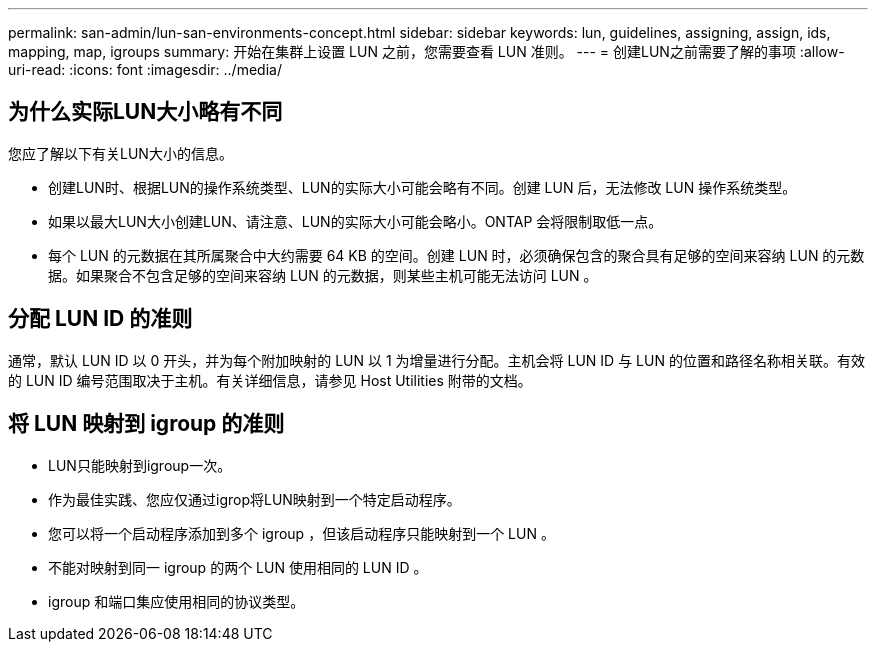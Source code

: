 ---
permalink: san-admin/lun-san-environments-concept.html 
sidebar: sidebar 
keywords: lun, guidelines, assigning, assign, ids, mapping, map, igroups 
summary: 开始在集群上设置 LUN 之前，您需要查看 LUN 准则。 
---
= 创建LUN之前需要了解的事项
:allow-uri-read: 
:icons: font
:imagesdir: ../media/




== 为什么实际LUN大小略有不同

您应了解以下有关LUN大小的信息。

* 创建LUN时、根据LUN的操作系统类型、LUN的实际大小可能会略有不同。创建 LUN 后，无法修改 LUN 操作系统类型。
* 如果以最大LUN大小创建LUN、请注意、LUN的实际大小可能会略小。ONTAP 会将限制取低一点。
* 每个 LUN 的元数据在其所属聚合中大约需要 64 KB 的空间。创建 LUN 时，必须确保包含的聚合具有足够的空间来容纳 LUN 的元数据。如果聚合不包含足够的空间来容纳 LUN 的元数据，则某些主机可能无法访问 LUN 。




== 分配 LUN ID 的准则

通常，默认 LUN ID 以 0 开头，并为每个附加映射的 LUN 以 1 为增量进行分配。主机会将 LUN ID 与 LUN 的位置和路径名称相关联。有效的 LUN ID 编号范围取决于主机。有关详细信息，请参见 Host Utilities 附带的文档。



== 将 LUN 映射到 igroup 的准则

* LUN只能映射到igroup一次。
* 作为最佳实践、您应仅通过igrop将LUN映射到一个特定启动程序。
* 您可以将一个启动程序添加到多个 igroup ，但该启动程序只能映射到一个 LUN 。
* 不能对映射到同一 igroup 的两个 LUN 使用相同的 LUN ID 。
* igroup 和端口集应使用相同的协议类型。

